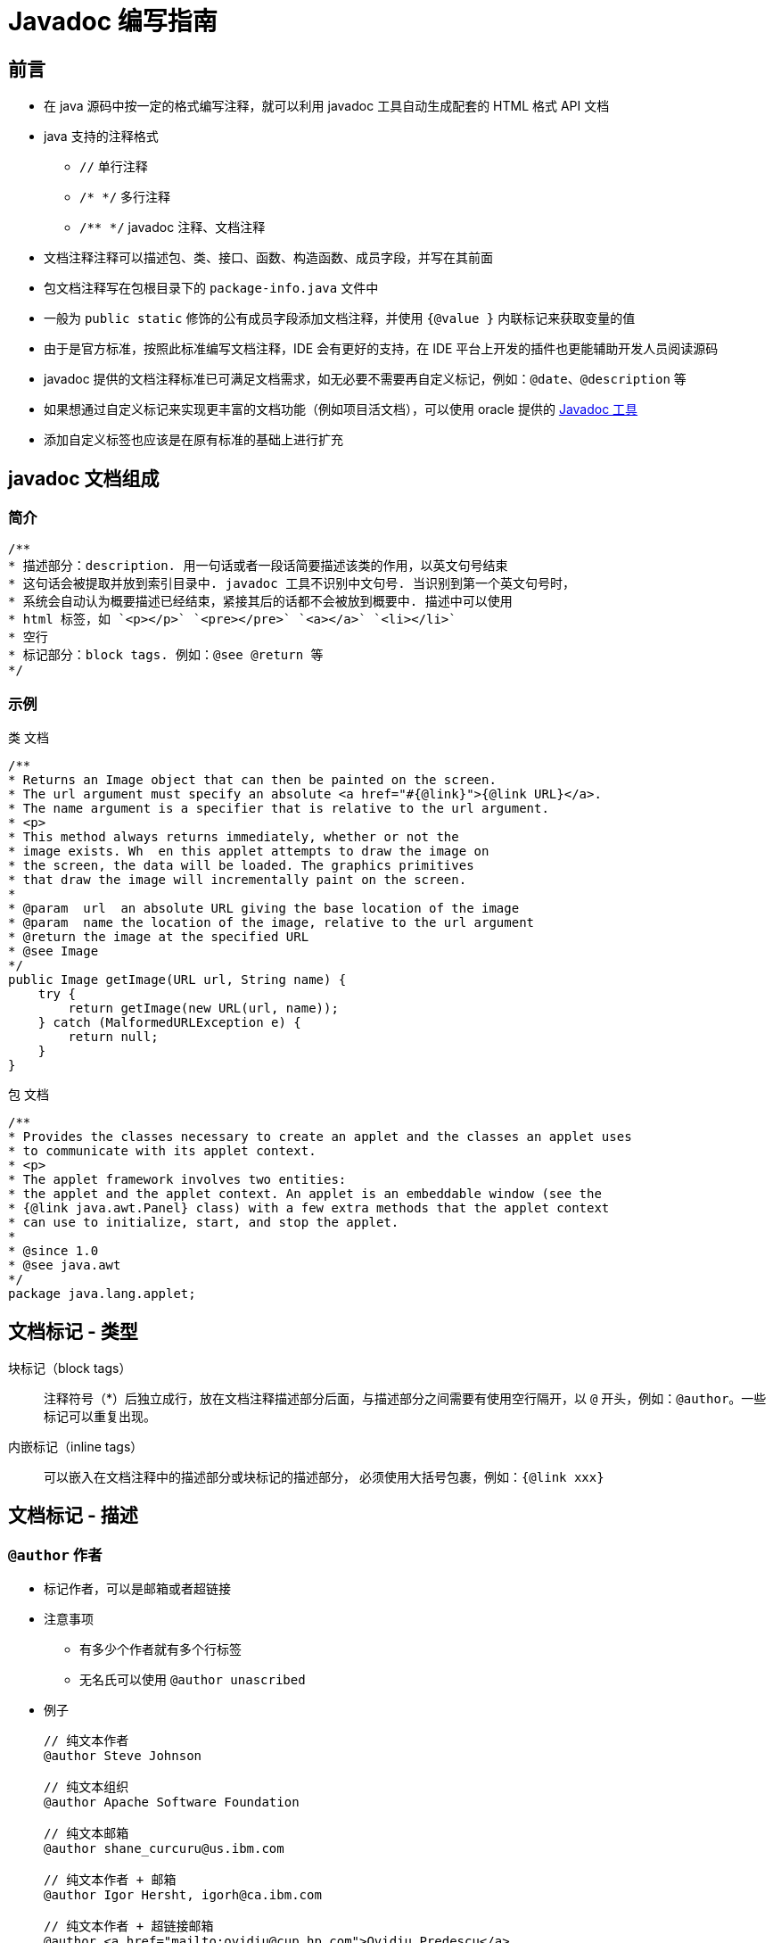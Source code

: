 = Javadoc 编写指南

== 前言

* 在 java 源码中按一定的格式编写注释，就可以利用 javadoc 工具自动生成配套的 HTML 格式 API 文档
* java 支持的注释格式
** `//` 单行注释
** `/* */` 多行注释
** `/**  */` javadoc 注释、文档注释
* 文档注释注释可以描述包、类、接口、函数、构造函数、成员字段，并写在其前面
* 包文档注释写在包根目录下的 `package-info.java` 文件中
* 一般为 `public static` 修饰的公有成员字段添加文档注释，并使用 `{@value }` 内联标记来获取变量的值
* 由于是官方标准，按照此标准编写文档注释，IDE 会有更好的支持，在 IDE 平台上开发的插件也更能辅助开发人员阅读源码
* javadoc 提供的文档注释标准已可满足文档需求，如无必要不需要再自定义标记，例如：`@date`、`@description` 等
* 如果想通过自定义标记来实现更丰富的文档功能（例如项目活文档），可以使用 oracle 提供的 https://www.oracle.com/java/technologies/javase/javadoc-tool.html[Javadoc 工具]
* 添加自定义标签也应该是在原有标准的基础上进行扩充


== javadoc 文档组成

=== 简介
[source,java]
....
/**
* 描述部分：description. 用一句话或者一段话简要描述该类的作用，以英文句号结束
* 这句话会被提取并放到索引目录中. javadoc 工具不识别中文句号. 当识别到第一个英文句号时，
* 系统会自动认为概要描述已经结束，紧接其后的话都不会被放到概要中. 描述中可以使用
* html 标签，如 `<p></p>` `<pre></pre>` `<a></a>` `<li></li>`
* 空行
* 标记部分：block tags. 例如：@see @return 等
*/
....

=== 示例
.类 文档
[source,java]
....
/**
* Returns an Image object that can then be painted on the screen.
* The url argument must specify an absolute <a href="#{@link}">{@link URL}</a>.
* The name argument is a specifier that is relative to the url argument.
* <p>
* This method always returns immediately, whether or not the
* image exists. Wh  en this applet attempts to draw the image on
* the screen, the data will be loaded. The graphics primitives
* that draw the image will incrementally paint on the screen.
*
* @param  url  an absolute URL giving the base location of the image
* @param  name the location of the image, relative to the url argument
* @return the image at the specified URL
* @see Image
*/
public Image getImage(URL url, String name) {
    try {
        return getImage(new URL(url, name));
    } catch (MalformedURLException e) {
        return null;
    }
}
....

.包 文档
[source,java]
....
/**
* Provides the classes necessary to create an applet and the classes an applet uses
* to communicate with its applet context.
* <p>
* The applet framework involves two entities:
* the applet and the applet context. An applet is an embeddable window (see the
* {@link java.awt.Panel} class) with a few extra methods that the applet context
* can use to initialize, start, and stop the applet.
*
* @since 1.0
* @see java.awt
*/
package java.lang.applet;
....


== 文档标记 - 类型

块标记（block tags）::
注释符号（*）后独立成行，放在文档注释描述部分后面，与描述部分之间需要有使用空行隔开，以 `@` 开头，例如：`@author`。一些标记可以重复出现。

内嵌标记（inline tags）::
可以嵌入在文档注释中的描述部分或块标记的描述部分， 必须使用大括号包裹，例如：`{@link xxx}`

== 文档标记 - 描述

=== `@author` 作者

* 标记作者，可以是邮箱或者超链接
* 注意事项
** 有多少个作者就有多个行标签
** 无名氏可以使用 `@author unascribed`
* 例子
+
[source,java]
....
// 纯文本作者
@author Steve Johnson

// 纯文本组织
@author Apache Software Foundation

// 纯文本邮箱
@author shane_curcuru@us.ibm.com

// 纯文本作者 + 邮箱
@author Igor Hersht, igorh@ca.ibm.com

// 纯文本作者 + 超链接邮箱
@author <a href="mailto:ovidiu@cup.hp.com">Ovidiu Predescu</a>

// 纯文本组织 + 超链接组织地址
@author <a href="https://jakarta.apache.org/turbine"> Apache Jakarta Turbine</a>
....



=== `@since` `@version` 版本

* `@version` 指明当前版本号
* `@since` 指明最早出现在哪个版本（引入版本），可填写版本号或日期，有时也可表明可运行的 JDK 版本
* 注意事项
* `@version` 标记在类、接口上，`@since` 无限制
* 查看了 jdk8、spring、springboot、guava 等源码发现，`@version` 极不常用，一般都是使用 `@since` 标记起始版本
* https://www.baeldung.com/javadoc-version-since[@version 与 @since 区别]
* 例子
+
[source,java]
....
@since 1.4
@since JDK1.5
@since 15 April 2001

@version 1.8.2.3
....

+


=== `@param` 参数

* 方法参数
* 注意事项
** 先参数名，后参数描述，并以空格分隔
** 有几个参数就有几个标记
** 参数标记顺序与方法参数定义顺序一致
* 例子
+
[source,java]
....
/**
* @param  url  an absolute URL giving the base location of the image
* @param  name the location of the image, relative to the url argument
*/
public Image getImage(URL url, String name) {}
....
+


=== `@return` 返回值

* 函数返回类型及解释
* 注意事项：有返回值时必须包含此标记
* 例子
+
[source,java]
....
/**
* @return the image at the specified URL
*/
public Image getImage(URL url, String name) {}
....
+


=== `@exception` `@throws` 异常

* 描述抛出异常类型及情况，两者功能相同
* 例子
+
[source,java]
....
@exception IOException If an input or output exception occurred
@throws IllegalArgumentException When the given source contains invalid encoded sequences
....
+


=== `@see` `{@link}` `{@linkplain}` 链接
* 源代码类、方法间的链接（引用）
* 链接（引用）格式
** `包名.类名#方法名(参数类型列表)`
** 当前类引用可省略包名、类名 `#方法名(参数类型列表)`
* `@see` 是块标记，单独成行
* `{@link }`, `{@linkplain }` 是内嵌标记，可以放在文档注释的任何位置
* 内嵌引用使用格式
** `{@link 引用}`
** `{@linkplain 引用 别名}`
* 例子
+
[source,java]
....
// 完整格式
{@link java.lang.String#charAt(int)}

// 省略包名
{@link String}

// 省略包名和类名，表示指向当前的某个方法
{@link #length()}

// @link
此实现继承了{@link com.service.BaseManagerImpl}，以复用其中的dao接口。
// 显示结果：此实现继承了com.service.BaseManagerImpl，以复用其中的dao接口。

// @linkplain
使用方法与{@linkplain com.common.web.SimpleDBAction SimpleDBAction}基本一致
// 显示结果：使用方法与SimpleDBAction基本一致

// @see
@see DoubleStream // 正确使用
related usage can be checked on @see DoubleStream // 错误使用
....
+



=== `@serial` `@serialField` `@serialData` 序列化

* 不常用
* 详见：link:https://docs.oracle.com/javase/8/docs/technotes/tools/windows/javadoc.html#CHDHDECF[@serial field-description | include | exclude (oracle.com)]



=== `@deprecated` 废弃
* 标记当前 API 已过时，不推荐使用
* 建议
** 可简要说明废弃原因
** 使用 `@see`, `{@link }` 指向新的 API 或替代方案
* 例子
+
[source,java]
....
/**
* @deprecated As of JDK 1.1, replaced by {@link #setBounds(int, int, int, int)}
*/
....
+


=== `{@code}` `{@snippet}` 代码片段

* 将关键字或代码解析为代码样式
** 可以与 `<pre></pre>` 标签搭配使用显示代码块
** java18 新增了 `@sinppet` 标签显示代码块（片段）
* 注意事项，以下必须使用此标签
** Java keywords. Java 关键字
** package names. 包名
** class names. 类名
** method names. 方法名
** interface names. 接口名
** field names. 字段名
** argument names. 参数名
** code examples. 代码示例
* 例子
+
[source,java]
....
/**
* The following code shows how to use {@code Optional.isPresent}:
* <pre>{@code
* if (v.isPresent()) {
*     System.out.println("v: " + v.get());
* }
* }</pre>
*/

/**
* The following code shows how to use {@code Optional.isPresent}:
* {@snippet :
* if (v.isPresent()) {
*     System.out.println("v: " + v.get());
* }
* }
*/
....

+


=== `{@value}` 值

* 对**常量**进行注释，显示起值
** 格式：`{@value #常量名}`
* 例子
+
[source,java]
....
/**
*   Default delimiter. {@value #DEFAULT_LIST_SEPARATOR}
*/
public final static String DEFAULT_LIST_SEPARATOR = ",";

/**
* Default start value. {@value #START_VALUE}
*/
public final static int START_VALUE = 20000;

....
+


=== `{@inheritDoc}` 注释继承

* 说明：继承父类的 javadoc 注释，父类注释会被拷贝到子类中
* 注意事项
** 该标签可以放于描述部分。对应地，父类注释中的描述部分会被拷贝到子类的描述部分
** 该标签还可以放于 @return, @param, @throws 文档标签中。对应地，父类注释中的文档标签会被拷贝到子类的文档标签
** 当描述部分或者文档标记部分缺失时，不需要 `{@inheritDoc}` 标签，父类的Javadoc文档注释会被自动拷贝到子类对应缺失的部分
* 例子
+
[source,java]
....
public interface animal {
    /**
     * An animal is running.
     * <p>
     * The speed of ANIMAL will be returned.
     *
     * @return the speed of ANIMAL
     */
    public int run();
}

public class tiger implements animal {

    /**
     * {@inheritDoc}
     * <p>
     * The speed of TIGER will be returned.
     *
     * @return the speed of TIGER
     */
    @Override
    public int run() {
        System.out.println("The TIGER is running.");
		return 150;
    }

}

public class Monkey implements animal {

    /**
     *
     * The speed of MONKEY will be returned.
     *
     * @return {@inheritDoc}
     */
    @Override
    public int run() {
        System.out.println("The MONKEY is running.");
		return 150;
    }

}
....
+


=== `{@literal}` 保持原文本

* 显示原始文本而不将文本解释为 HTML 标签或嵌套的 javadoc 标签
* 例如：可以用来显示左右尖括号 `{@literal A <B> C}`


== 文档标记 - 顺序
. `@author` (classes and interfaces only, required)
. `@version` (classes and interfaces only, required)
. `@param` (methods and constructors only)
. `@return` (methods only)
. `@exception` (@throws is a synonym added in Javadoc 1.2)
. `@see`
. `@since`
. `@serial` (or @serialField or @serialData)
. `@deprecated`

== HTML 常用标签
* `<p></p>` 段落
* `<ul><li></li><li></li></ul>` 无序列表
* `<a href="xxx">xxx</a>` 超链接
* `<pre></pre>` 与格式化文本
* `<code></code>` 代码文本
* `<b></b>` 加粗样式
* `<em></em>` 斜体样式
* `<br/>` 折行
* `<sup></sup>` 右上角标

== 例子
* https://gitee.com/apache/commons-lang/blob/master/src/main/java/org/apache/commons/lang3/StringUtils.java[org.apache.commons.lang3.StringUtils]
* https://gitee.com/mirrors/openjdk/blob/master/src/java.base/share/classes/java/util/ArrayList.java[java.util.ArrayList]

== 参考资料
* https://www.oracle.com/technical-resources/articles/java/javadoc-tool.html[How to Write Doc Comments for the Javadoc Tool (oracle.com)]
* https://docs.oracle.com/javase/8/docs/technotes/tools/windows/javadoc.html[javadoc (oracle.com)]
